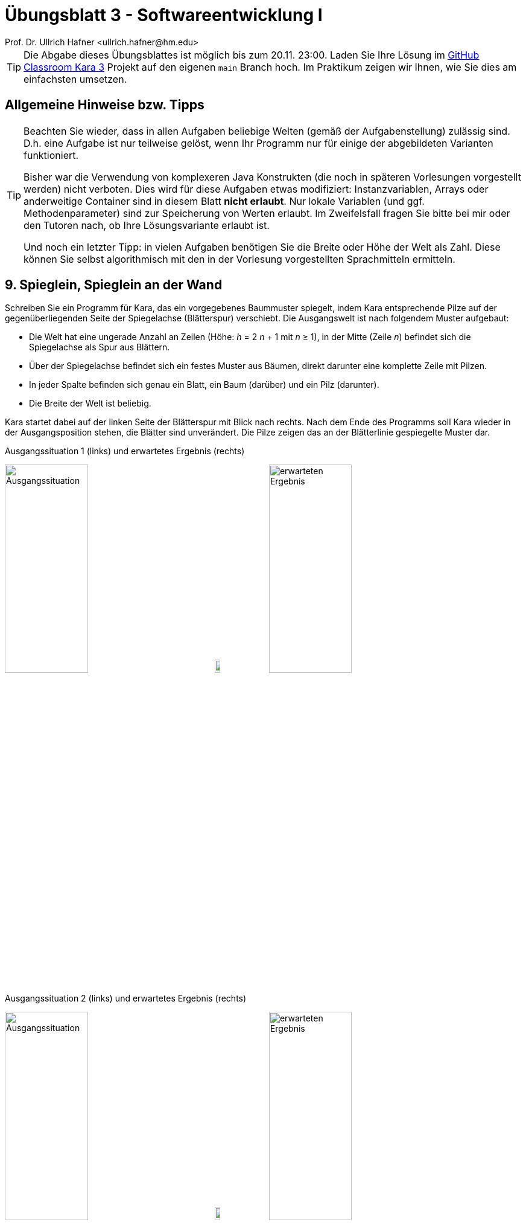 = Übungsblatt 3 - Softwareentwicklung I
:icons: font
Prof. Dr. Ullrich Hafner <ullrich.hafner@hm.edu>
:toc-title: Inhaltsverzeichnis
:chapter-label:
:chapter-refsig: Kapitel
:section-label: Abschnitt
:section-refsig: Abschnitt

:xrefstyle: short
:!sectnums:
:partnums:
ifndef::includedir[:imagesdir: ./]
ifndef::imagesdir[:imagesdir: ./]
ifndef::plantUMLDir[:plantUMLDir: .plantuml/]
:figure-caption: Abbildung
:table-caption: Tabelle

[TIP]
====

Die Abgabe dieses Übungsblattes ist möglich bis zum 20.11. 23:00. Laden Sie Ihre Lösung im https://classroom.github.com/a/0WWqQVfx[GitHub Classroom Kara 3] Projekt auf den eigenen `main` Branch hoch. Im Praktikum zeigen wir Ihnen, wie Sie dies am einfachsten umsetzen.

====

[hinweise]
== Allgemeine Hinweise bzw. Tipps

[TIP]
====

Beachten Sie wieder, dass in allen Aufgaben beliebige Welten (gemäß der Aufgabenstellung) zulässig sind.
D.h. eine Aufgabe ist nur teilweise gelöst, wenn Ihr Programm nur für einige der abgebildeten Varianten funktioniert.

Bisher war die Verwendung von komplexeren Java Konstrukten (die noch in späteren Vorlesungen vorgestellt werden) nicht verboten. Dies wird für diese Aufgaben etwas modifiziert: Instanzvariablen, Arrays oder anderweitige Container sind in diesem Blatt **nicht erlaubt**. Nur lokale Variablen (und ggf. Methodenparameter) sind zur Speicherung von Werten erlaubt. Im Zweifelsfall fragen Sie bitte bei mir oder den Tutoren nach, ob Ihre Lösungsvariante erlaubt ist.

Und noch ein letzter Tipp: in vielen Aufgaben benötigen Sie die Breite oder Höhe der Welt als Zahl. Diese können Sie selbst algorithmisch mit den in der Vorlesung vorgestellten Sprachmitteln ermitteln.

====

== 9. Spieglein, Spieglein an der Wand

Schreiben Sie ein Programm für Kara, das ein vorgegebenes Baummuster spiegelt, indem Kara entsprechende Pilze auf der gegenüberliegenden Seite der Spiegelachse (Blätterspur) verschiebt. Die Ausgangswelt ist nach folgendem Muster aufgebaut:

- Die Welt hat eine ungerade Anzahl an Zeilen (Höhe: _h_ = 2 _n_ + 1  mit _n_ ≥ 1), in der Mitte (Zeile _n_) befindet sich die Spiegelachse als Spur aus Blättern.
- Über der Spiegelachse befindet sich ein festes Muster aus Bäumen, direkt darunter eine komplette Zeile mit Pilzen.
- In jeder Spalte befinden sich genau ein Blatt, ein Baum (darüber) und ein Pilz (darunter).
- Die Breite der Welt ist beliebig.

Kara startet dabei auf der linken Seite der Blätterspur mit Blick nach rechts. Nach dem Ende des Programms soll Kara wieder in der Ausgangsposition stehen, die Blätter sind unverändert. Die Pilze zeigen das an der Blätterlinie gespiegelte Muster dar.

.Ausgangssituation 1 (links) und erwartetes Ergebnis (rechts)
image:images/9-circle-start.png[Ausgangssituation, width=40%, pdfwidth=40%]
image:images/right-arrow.png[width=10%, pdfwidth=10%]
image:images/9-circle-ziel.png[erwarteten Ergebnis, width=40%, pdfwidth=40%]

.Ausgangssituation 2 (links) und erwartetes Ergebnis (rechts)
image:images/9-cross-start.png[Ausgangssituation, width=40%, pdfwidth=40%]
image:images/right-arrow.png[width=10%, pdfwidth=10%]
image:images/9-cross-ziel.png[erwarteten Ergebnis, width=40%, pdfwidth=40%]

.Ausgangssituation 3 (links) und erwartetes Ergebnis (rechts)
image:images/9-line-start.png[Ausgangssituation, width=40%, pdfwidth=40%]
image:images/right-arrow.png[width=10%, pdfwidth=10%]
image:images/9-line-start.png[erwarteten Ergebnis, width=40%, pdfwidth=40%]

== 10. Dreiecke malen

Kara malt gerne Figuren in Ihre Welt: schreiben Sie ein Programm, das Kara ein Dreieck in eine leere Welt malen lässt. Die Welt kann beliebig groß werden und hat folgende Ausmaße: Sie hat eine ungerade Breite, und die Höhe ist abhängig von der Breite, sodass das Dreieck die gesamte Welt füllt. Das ganze lässt sich am besten in einer Formel ausdrücken:

Gegeben ist eine natürliche Zahl _n_ ≥ 1, dann gilt

- Breite: _b_ = 2 _n_ + 1
- Höhe: _h_ = (_b_ + 1) / 2

Kara startet wieder links oben mit Blick nach rechts und soll genau so wieder am Ende stehen bleiben. Um die in der Vorlesung besprochenen Mathematik Operatoren zu üben, gibt es noch eine weitere Schwierigkeit: Das Dreieck soll nicht vollständig ausgefüllt werden, sondern nur schattiert. D.h. in einer Zeile wechselt sich immer ein Blatt und eine leere Stelle ab. Begonnen wird immer mit einem Blatt, dann wird wieder eines ausgesetzt.

Umgangssprachlich zusammengefasst: Es soll ein Dreieck gemalt werden, das außen auf allen drei Seiten gleich viele Blätter liegen hat. An jedes Blatt grenzen oben, unten, links und rechts jeweils 4 leere Zellen.

.Ausgangssituation 1 (links) und erwartetes Ergebnis (rechts)
image:images/10-3x2-start.png[Ausgangssituation, width=40%, pdfwidth=40%]
image:images/right-arrow.png[width=10%, pdfwidth=10%]
image:images/10-3x2-ziel.png[erwarteten Ergebnis, width=40%, pdfwidth=40%]

.Ausgangssituation 2 (links) und erwartetes Ergebnis (rechts)
image:images/10-7x4-start.png[Ausgangssituation, width=40%, pdfwidth=40%]
image:images/right-arrow.png[width=10%, pdfwidth=10%]
image:images/10-7x4-ziel.png[erwarteten Ergebnis, width=40%, pdfwidth=40%]

.Ausgangssituation 3 (links) und erwartetes Ergebnis (rechts)
image:images/10-22x11-start.png[Ausgangssituation, width=40%, pdfwidth=40%]
image:images/right-arrow.png[width=10%, pdfwidth=10%]
image:images/10-22x11-ziel.png[erwarteten Ergebnis, width=40%, pdfwidth=40%]

== 11. Sieger ermitteln

Kara möchte den besten Gärtner ihrer Welt küren. Dazu hatte jeder Gärtner in der Welt ein Anbaufeld aus einer gesamten Zeile bekommen, um dort Kleeblätter anzubauen. Links ist ein solches Anbaufeld durch einen Baum begrenzt, rechts durch einen Pilz. Nun ist es an der Zeit, die Felder auszuwerten. Kara beginnt diesmal am Startpunkt in der zweiten Spalte und Zeile und läuft dann die gesamte Welt Zeile für Zeile ab und ermittelt den Sieger. D.h. in jeder Zeile muss die Anzahl der Kleeblätter zwischen dem Baum (links) und dem Pilz (rechts) erfasst werden. Sieger ist diejenige Zeile mit den meisten Blättern. Um den Sieger zu markieren, soll der am Ende stehende Pilz um eine Position nach rechts verschoben werden. Bei Gleichstand wird nur der erste der Gewinner markiert (von oben gezählt). Am Ende soll Kara wieder am Startpunkt herauskommen und nach rechts schauen.

.Ausgangssituation 1 (links) und erwartetes Ergebnis (rechts)
image:images/11-absteigend-start.png[Ausgangssituation, width=40%, pdfwidth=40%]
image:images/right-arrow.png[width=10%, pdfwidth=10%]
image:images/11-absteigend-ziel.png[erwarteten Ergebnis, width=40%, pdfwidth=40%]

.Ausgangssituation 2 (links) und erwartetes Ergebnis (rechts)
image:images/11-aufsteigend-start.png[Ausgangssituation, width=40%, pdfwidth=40%]
image:images/right-arrow.png[width=10%, pdfwidth=10%]
image:images/11-aufsteigend-ziel.png[erwarteten Ergebnis, width=40%, pdfwidth=40%]

.Ausgangssituation 3 (links) und erwartetes Ergebnis (rechts)
image:images/11-gleich-start.png[Ausgangssituation, width=40%, pdfwidth=40%]
image:images/right-arrow.png[width=10%, pdfwidth=10%]
image:images/11-gleich-ziel.png[erwarteten Ergebnis, width=40%, pdfwidth=40%]

.Ausgangssituation 4 (links) und erwartetes Ergebnis (rechts)
image:images/11-mini-start.png[Ausgangssituation, width=40%, pdfwidth=40%]
image:images/right-arrow.png[width=10%, pdfwidth=10%]
image:images/11-mini-ziel.png[erwarteten Ergebnis, width=40%, pdfwidth=40%]

== 12. Überall Hindernisse

Kara möchte die gesamte Welt erkunden, doch dies ist diesmal gar nicht so einfach: In Karas Welt sind viele Hindernisse gesetzt worden. Entwickeln Sie ein Programm, das Kara durch die gesamte(beliebig große) Welt wandern lässt, und die gesamte Anzahl die Hindernisse (d.h. Bäume und Pilze) auf dem Weg zählt. Höhe und Breite der Welt sind mindestens 3 Felder. Kara steht am Anfang in der linken oberen Ecke mit Blick nach rechts. Es gilt außerdem folgende Abstandsregel: alle 8 Felder um ein Hindernis herum (auch über den Rand hinaus), enthalten kein weiteres Hindernis. Die Welt enthält zu Beginn keine Blätter. Nach Ausführung Ihres Programms ist der Zustand der Welt und die Position von Kara egal: wichtig ist nur die korrekte Ermittlung der Anzahl der Hindernisse.

Verwenden Sie zur Ausgabe der korrekten Anzahl der Hindernisse am Ende Ihres Programms einmalig die folgende Anweisung:

[source,java]
----
public static void main(final String... unused) {
    int obstaclesCounter = 0;

    [… Ermitteln der Hindernisse …]

    say("Anzahl Hindernisse: " + obstaclesCounter);
}
----

Dadurch sehen Sie in KaraLight das Ergebnis Ihres Programms in einem Dialog. Darüber hinaus kann ich dadurch im Autograding die korrekten Werte für Ihren Algorithmus automatisiert prüfen.

.Ausgangssituation 1 - die kleinste Welt
image:images/12-start-klein.png[Ausgangssituation, width=40%, pdfwidth=40%]

.Ausgangssituation 2 - direkt beim Start ein Hindernis
image:images/12-start-davor.png[Ausgangssituation, width=40%, pdfwidth=40%]

.Ausgangssituation 3 - in der Ecke ganz unten ein Hindernis
image:images/12-start-ecke.png[Ausgangssituation, width=40%, pdfwidth=40%]

.Ausgangssituation 4 - Slalom
image:images/12-start-gross.png[Ausgangssituation, width=40%, pdfwidth=40%]
